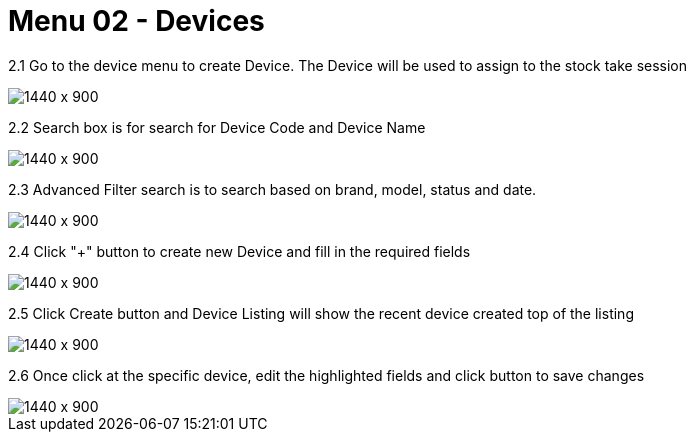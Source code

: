 [#h3_stock_take_v2_devices]
= Menu 02 - Devices

2.1 Go to the device menu to create Device. The Device will be used to assign to the stock take session

image::devices_listing.png[1440 x 900]

2.2 Search box is for search for Device Code and Device Name

image::search_box.png[1440 x 900]

2.3 Advanced Filter search is  to search based on brand, model, status and date.

image::advanced_search.png[1440 x 900]

2.4 Click "+" button to create new Device and fill in the required fields

image::create_device.png[1440 x 900]

2.5 Click Create button and Device Listing will show the recent device created top of the listing

image::new_device.png[1440 x 900]

2.6 Once click at the specific device, edit the highlighted fields and click button to save changes 

image::edit_device.png[1440 x 900]

